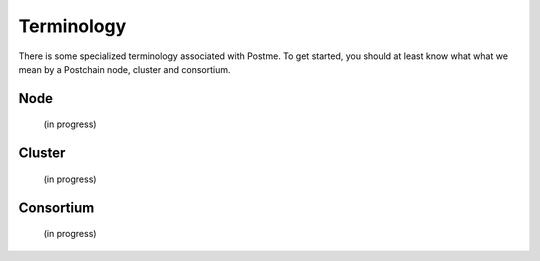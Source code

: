 .. _terminology:

Terminology
===========

There is some specialized terminology associated with Postme. To get started, you should at least know what what we mean by a Postchain node, cluster and consortium.


Node
----
 (in progress)


Cluster
-------
 (in progress)


Consortium
----------
 (in progress)